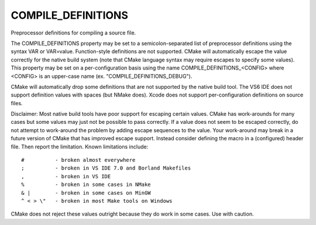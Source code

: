 COMPILE_DEFINITIONS
-------------------

Preprocessor definitions for compiling a source file.

The COMPILE_DEFINITIONS property may be set to a semicolon-separated
list of preprocessor definitions using the syntax VAR or VAR=value.
Function-style definitions are not supported.  CMake will
automatically escape the value correctly for the native build system
(note that CMake language syntax may require escapes to specify some
values).  This property may be set on a per-configuration basis using
the name COMPILE_DEFINITIONS_<CONFIG> where <CONFIG> is an upper-case
name (ex.  "COMPILE_DEFINITIONS_DEBUG").

CMake will automatically drop some definitions that are not supported
by the native build tool.  The VS6 IDE does not support definition
values with spaces (but NMake does).  Xcode does not support
per-configuration definitions on source files.

Disclaimer: Most native build tools have poor support for escaping
certain values.  CMake has work-arounds for many cases but some values
may just not be possible to pass correctly.  If a value does not seem
to be escaped correctly, do not attempt to work-around the problem by
adding escape sequences to the value.  Your work-around may break in a
future version of CMake that has improved escape support.  Instead
consider defining the macro in a (configured) header file.  Then
report the limitation.  Known limitations include:

::

  #          - broken almost everywhere
  ;          - broken in VS IDE 7.0 and Borland Makefiles
  ,          - broken in VS IDE
  %          - broken in some cases in NMake
  & |        - broken in some cases on MinGW
  ^ < > \"   - broken in most Make tools on Windows

CMake does not reject these values outright because they do work in
some cases.  Use with caution.
